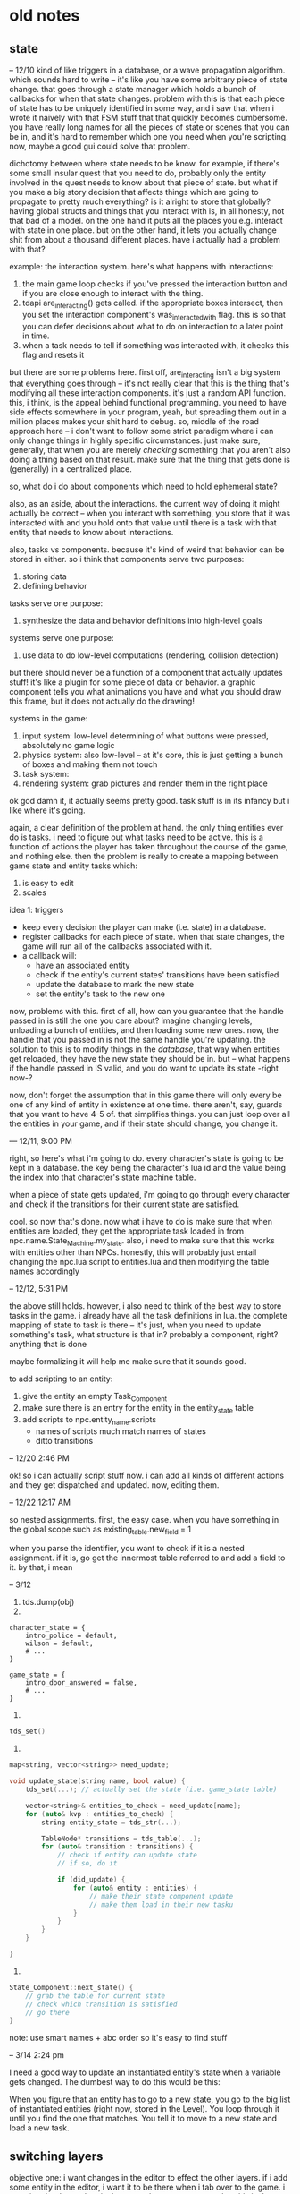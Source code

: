 * old notes
** state
-- 12/10
kind of like triggers in a database, or a wave propagation algorithm. which
sounds hard to write -- it's like you have some arbitrary piece of state
change. that goes through a state manager which holds a bunch of callbacks for
when that state changes. problem with this is that each piece of state has to be
uniquely identified in some way, and i saw that when i wrote it naively with
that FSM stuff that that quickly becomes cumbersome. you have really long names
for all the pieces of state or scenes that you can be in, and it's hard to
remember which one you need when you're scripting. now, maybe a good gui could
solve that problem. 

dichotomy between where state needs to be know. for example, if there's some
small insular quest that you need to do, probably only the entity involved in
the quest needs to know about that piece of state. but what if you make a big
story decision that affects things which are going to propagate to pretty much
everything? is it alright to store that globally? having global structs and
things that you interact with is, in all honesty, not that bad of a model. on
the one hand it puts all the places you e.g. interact with state in one
place. but on the other hand, it lets you actually change shit from about a
thousand different places. have i actually had a problem with that?

example: the interaction system. here's what happens with interactions:
1. the main game loop checks if you've pressed the interaction button and if you
   are close enough to interact with the thing.
2. tdapi are_interacting() gets called. if the appropriate boxes intersect, then
   you set the interaction component's was_interacted_with flag. this is so that
   you can defer decisions about what to do on interaction to a later point in
   time.
3. when a task needs to tell if something was interacted with, it checks this
   flag and resets it

but there are some problems here. first off, are_interacting isn't a big system
that everything goes through -- it's not really clear that this is the thing
that's modifying all these interaction components. it's just a random API
function. this, i think, is the appeal behind functional programming. you need
to have side effects somewhere in your program, yeah, but spreading them out
in a million places makes your shit hard to debug. so, middle of the road
approach here -- i don't want to follow some strict paradigm where i can only
change things in highly specific circumstances. just make sure, generally, that
when you are merely /checking/ something that you aren't also doing a thing
based on that result. make sure that the thing that gets done is (generally) in
a centralized place. 

so, what do i do about components which need to hold ephemeral state? 

also, as an aside, about the interactions. the current way of doing it might
actually be correct -- when you interact with something, you store that it was
interacted with and you hold onto that value until there is a task with that
entity that needs to know about interactions.

also, tasks vs components. because it's kind of weird that behavior can be
stored in either. so i think that components serve two purposes:
1. storing data
2. defining behavior

tasks serve one purpose:
1. synthesize the data and behavior definitions into high-level goals

systems serve one purpose:
1. use data to do low-level computations (rendering, collision detection)

but there should never be a function of a component that actually updates stuff!
it's like a plugin for some piece of data or behavior. a graphic component tells
you what animations you have and what you should draw this frame, but it does
not actually do the drawing!

systems in the game: 
1. input system: low-level determining of what buttons were pressed, absolutely
   no game logic
2. physics system: also low-level -- at it's core, this is just getting a bunch
   of boxes and making them not touch
3. task system: 
4. rendering system: grab pictures and render them in the right place

ok god damn it, it actually seems pretty good. task stuff is in its infancy but
i like where it's going. 

again, a clear definition of the problem at hand. the only thing entities ever
do is tasks. i need to figure out what tasks need to be active. this is a
function of actions the player has taken throughout the course of the game, and
nothing else. then the problem is really to create a mapping between game state
and entity tasks which:
1. is easy to edit
2. scales

idea 1: triggers
- keep every decision the player can make (i.e. state) in a database.
- register callbacks for each piece of state. when that state changes, the game
  will run all of the callbacks associated with it.
- a callback will:
  - have an associated entity
  - check if the entity's current states' transitions have been satisfied
  - update the database to mark the new state
  - set the entity's task to the new one

now, problems with this. first of all, how can you guarantee that the handle
passed in is still the one you care about? imagine changing levels, unloading a
bunch of entities, and then loading some new ones. now, the handle that you
passed in is not the same handle you're updating. the solution to this is to
modify things in the /database/, that way when entities get reloaded, they have
the new state they should be in. but -- what happens if the handle passed in IS
valid, and you do want to update its state -right now-? 

now, don't forget the assumption that in this game there will only every be one
of any kind of entity in existence at one time. there aren't, say, guards that
you want to have 4-5 of. that simplifies things. you can just loop over all the
entities in your game, and if their state should change, you change it.

--- 12/11, 9:00 PM

right, so here's what i'm going to do. every character's state is going to be
kept in a database. the key being the character's lua id and the value being the
index into that character's state machine table. 

when a piece of state gets updated, i'm going to go through every character and
check if the transitions for their current state are satisfied. 

cool. so now that's done. now what i have to do is make sure that when entities
are loaded, they get the appropriate task loaded in from
npc.name.State_Machine.my_state. also, i need to make sure that this works with
entities other than NPCs. honestly, this will probably just entail changing the
npc.lua script to entities.lua and then modifying the table names accordingly

-- 12/12, 5:31 PM

the above still holds. however, i also need to think of the best way to store
tasks in the game. i already have all the task definitions in lua. the complete
mapping of state to task is there -- it's just, when you need to update
something's task, what structure is that in? probably a component, right?
anything that is done 

maybe formalizing it will help me make sure that it sounds good.

to add scripting to an entity:
1. give the entity an empty Task_Component
2. make sure there is an entry for the entity in the entity_state table
3. add scripts to npc.entity_name.scripts
   - names of scripts much match names of states
   - ditto transitions

-- 12/20 2:46 PM

ok! so i can actually script stuff now. i can add all kinds of different actions
and they get dispatched and updated. now, editing them. 

-- 12/22 12:17 AM

so nested assignments. first, the easy case. when you have something in the
global scope such as
existing_table.new_field = 1

when you parse the identifier, you want to check if it is a nested
assignment. if it is, go get the innermost table referred to and add a field to
it. by that, i mean 

-- 3/12
1. tds.dump(obj)
2. 
#+BEGIN_SRC 
character_state = {
    intro_police = default,
    wilson = default,
    # ...
}

game_state = {
    intro_door_answered = false,
    # ...
}
#+END_SRC
3. 
#+BEGIN_SRC cpp
tds_set()
#+END_SRC
4. 
#+BEGIN_SRC cpp
map<string, vector<string>> need_update;

void update_state(string name, bool value) {
	tds_set(...); // actually set the state (i.e. game_state table)

	vector<string>& entities_to_check = need_update[name];
    for (auto& kvp : entities_to_check) {
		string entity_state = tds_str(...);

		TableNode* transitions = tds_table(...);
		for (auto& transition : transitions) {
			// check if entity can update state
			// if so, do it

			if (did_update) {
				for (auto& entity : entities) {
					// make their state component update
					// make them load in their new tasku
				}
			}
		}
	}

}
#+END_SRC
5. 
#+BEGIN_SRC cpp
State_Component::next_state() {
	// grab the table for current state
	// check which transition is satisfied
	// go there
}
#+END_SRC
note: use smart names + abc order so it's easy to find stuff

-- 3/14 2:24 pm

I need a good way to update an instantiated entity's state when a variable gets
changed. The dumbest way to do this would be this: 

When you figure that an entity has to go to a new state, you go to the big list
of instantiated entities (right now, stored in the Level). You loop through it
until you find the one that matches. You tell it to move to a new state and load
a new task. 
** switching layers
objective one: i want changes in the editor to effect the other layers. if i add
some entity in the editor, i want it to be there when i tab over to the
game. i want it to be there when i tab over to the cutscene tester. but this
isn't always the case. when i change shit in the game, i don't want it to touch
the editor. the cutscene tester should be isolated too. after writing this out,
it seems a lot clearer what i should do. 

the editor needs to hold its own state. maybe this means make the levels and
stuff non-global, but i'm not sure. when you swap out from the editor, it's
gonna take all the shit it has and put it somewhere. when you swap back to it,
it's going to restore all that shit. 

you also want to be able to tab over to the game, do whatever, tab to the
editor, do whatever, and then be back in the same state in the game as before.

i dunno now. because there's some shit you want to be in a different state, and
some shit you want to keep the same. if entities start moving around and shit,
you want the game to just 'freeze'. no changes. but if you add tiles, you want
that change to be reflected in the game. is there some kind of pattern between
changes i do want to see and changes i don't want to see? 

-- 9/11/2019 00:22

one clear change that i can make is to get rid of the cutscene layer. when you
want to test a cutscene, just run the console command from the game. the game
will save its old state, load up everything for the cutscene, and then restore
it. 

that might just fix everything. 

in the editor, don't update tasks. everything is frozen. or make it a checkbox,
in case you do want that. 

another idea. levels are split into two. one is a backdrop, the other is
actors. anything that's just there becomes a part of the backdrop. you can
always reuse the same backdrop. but then you have to keep the actors aligned, so
that's the same problem as i had before. i think it's best to save/restore. 

-- 9/22/2019 5:10

just need to jot down some thoughts about how i handle cutscenes and stuff...

i want to be able to fuck with cutscenes two ways: 
1. i'm playing the game, i can flip some bits through the editor or through the
   game itself, and then i can see if the cutscene triggers and if it does what
   i want it to do. "integration test".
2. i want to see if the cutscene just works mechanically. "unit test". 

right now the cutscene action loads up the cutscene test layer and triggers a
cutscene from that. that's definitely not what i want to do. first off, adding a
new layer was kind of a pain in the ass because it was easy to forget stuff
(update the console! do physics! update the camera!). second off, the -only-
thing that layer does is to run a cutscene. so it's just a kind of bullshit
piece of code. 

i could probably just smush that into the editor? 

also, side note, the battle layer is pretty whatever, so don't worry about
that. 

another thing with cutscenes, and i don't know if i am making shit too
complicated here, but doesn't there need to be a set state for a cutscene to
work? as in, should a cutscene only trigger if some certain flags are properly
set? i don't think so...this game is supposed to be linear. so if that is the
case, then i can just trigger a cutscene from literally anywhere and it will
work. 
** automation
I think that the automation/CLI should be written in C++, so I don't have to
write a parser for TDS in Python. 

Things I want it to do:
- Make new actions. This one is less than ideal because there's C++ code
  involved, so I'll have to recompile the game. If I had hotloading, though...
- Make new entities, and write their definitions out to a file.
  - Do this from templates. For example:
	- Prop template.

new entity wizard:
select a file where it's gonna be put. 
enter a name for it
select components
load up those components from template files (?)

uhh so i probably want to add this to the tds state tree. actually, i don't
think i do. what i want to do is build a table, then write it out to a file,
then script that file -- i mean, i already have the table, so it would be smart
to insert that table into the script tree. 

customize the components
** fuck
all of the actions turn into components ("SCRIPTS")

all the current components are default components that are a part of the engine
binary. 

expose API to user code by shipping with a header. it's all free functions. 

base component and entity classes have
#+BEGIN_SRC cpp
virtual void update(float dt);
#+END_SRC

something like
#+BEGIN_SRC cpp
#define REGISTER_COMPONENT(type) blah()
REGISTER_COMPONENT(Graphic);
#+END_SRC

everything still basically uses tdscript to serialize and deserialize. templates
are defined in tdscript. so is saved data. the main difference is that you ALSO
implement update(). 

components get owning entity
** The Big List
- Finish the story
  - Flesh out all of the characters
  - Write sidequests
  - Fine-tune pacing
- Balance the in-game
  - What creatures are in the game?
  - What moves are in the game?
  - What items are in the game?
  - What abilities are in the game?
  - How and at what rate do creatures become more powerful?
  - When do you have access to certain creatures?
- Balance the out of game
  - What does the metagame look like?
  - What macro strategies are available? 
- Design dungeons
  - Puzzles
  - Difficulty
- Art
  - Characters
	- Sprites
	- Heads
  - Battle Stuff
	- Creatures
	- Attacks
	- Items
  - Flashes
	- Pastoral Society
	- Smoldering Ruins
	- Mountain Pass
	- Frightened Deer
  - Levels
	- Boon's House
	- The City
	  - Boon's Neighborhood
	  - The Poor Area
	  - Ike's Hardware
	  - The Basement
	  - The Bar
	  - Announcement Podium
	  - The Restaurant
	- The Forest
	  - Camp
	  - Cream Palace
	- The Desert
	  - Barr's Outpost
	  - Landscape
	- Theseus' Lair
  - Dungeons
	- The Warehouse
	- The Slave Factory
	- The Police Station
	- The Capturehouse
	- The Forest (Boon)
	- The Forest (Sewell + Evans)
	- The Tunnel
	- The Mirage + The House
	- The Encampment
	- The Shed
- Music
* bugs
* polish
* features
next episode:
@spader 3/1/2020: movement component

@spader 3/1/2020: add time parameter to animation frames
@spader 3/1/2020: if/how scenes are going to be in the game. or how you'll
simulate the features a scene gives you.
@spader 3/1/2020: port tile selector
@spader 3/1/2020: components you will probably need for level 1...collision,
interaction, task, tile, dialogue, state
@spader 3/1/2020: autogenerate tile classes, probably with like a lua for loop?
tdengine.tile?
Scenes = {}
* closed
@spader 3/1/2020: Get the rendering system right. Ideally, there's a clever way
for every entity with a GC to register itself with the rendering engine. You
could probably do that in the GC constructor -- just call into some API that you
expose in C++.

@spader 3/1/2020: Inputs are kind of fucked right now. What's a good way to
handle chords of all kinds (shift included)? How do the game layers and scripts
read from the input buffer? n.b. this isn't quite done because I haven't
/implemented/ when masks are applied, but all the logic is pretty much there

@spader 3/1/2020: could prob autogenerate imgui stuff for entities
for member in entity:
  if type(member) == function then pass end
  if type(member) == number or string then display it
  if type(member) == table recurse

@spader 3/1/2020: moved engines/managers to jblow style functions
@spader 3/1/2020: fixed how inputs are masked to different layers, added inputs
to exported API
@spader 3/1/2020: found some GLFW key binding definitions
@spader 3/1/2020: wrote some basic camera code
@spader 3/1/2020: fixed the imgui binding generator 
@spader 3/1/2020: figured out how to wrap some of the stuff that doesn't cover.
@spader 3/1/2020: started porting the editor over to lua
@spader 3/1/2020: wrote a basic entity viewer 

@spader 3/1/2020: entity:print_once()
@spader 3/1/2020: tdengine.get_entity(name)
@spader 3/1/2020: finish off bitmask logic for inputs
@spader 3/1/2020: shift map

@spader 11/6/2019: Put some more thought into the API, and the separation of the
engine from the game. Do I want to make the engine as a DLL? Is that going to
supremely fuck all of my precious debuggability? As an alternative, I could
leave the game and the engine as one binary, but separate the code out such that
it would be really easy to snip them apart when the time comes. Binaries and
consumption aside, the real reason I want to do this is to get a better handle
on the responsibilities of each part. What is the core engine actually doing,
and what parts of the code truly belong to my game? Still in the back of my mind
have the idea of someone else using this engine. Wouldn't it be cool if this
engine was a super lightweight one that you modified by (gasp) actually touching
the source code? Actions and components are packaged up with it, but you can
easily mod it to allow user ones, too. 
* thoughts
@spader 3/2/2020: I want to avoid writing a lot of wrappers. Ideally, adding a
binding to the engine is one or two files. Most of the bindings into the engine
are going to be pretty thin wrappers. The layers look like this: 

Lowest level: ENGINE. 
Inside here, you have all the subsystems that actually do the work. The
rendering engine, the physics system, etc. 

Next level: API. 
Thin wrappers which are directly bound to Lua. The purpose of these
is to keep my Lua API nice and stable, and let me do whatever tricky things I
want with function signatures. Varargs, template stuff, whatever. Just register
a wrapper to Lua. 

Next level: SUGAR.
Thin wrappers in Lua. The purpose of these are purely sugar. For example, the
C++ API will take in integer IDs for entities, but I want to pass in the Lua
table because that looks natural. Write a wrapper that takes the Lua table and
forwards the ID to C++. 

Last level(?): COMPONENTS.
Components shouldn't be wrappers around the API per se -- they should put some
useful functionality on top of it. In other words, they talk to other components
and then decide what API functions to call. 

That doesn't seem too arduous. 
** collisions
a grid based system seems good. spitball how that would look....

you still need float positions for stuff. it needs to move smoothly. so purely
storing entity positions as a grid isn't going to work. seems like the thing to
do is to store position + bounding box, then calculate grid squares occupied,
then run collision algorithm on that. static stuff could be precomputed. you
have flags on the collider. you have an internal grid structure -- maybe it's
sparse so you don't have to hardcode a size. 

#+BEGIN_SRC cpp
int grid[1000][1000]
#+END_SRC

you know another problem here is loading chunks of levels. will that be
something i need to do? the overworld is the only thing i can see becoming big
enough to need that. but even then, it's not going to be /that/ big. from a
point of view of how many things exist in the level, that's not going to
overload the grid system. the problem might be in running all the scripts. if
every NPC in the overworld exists at all times, running all their scripts might
be a lot. i mean, what's that gonna be? a hundred things? three hundred? if
you're not stupid with what you're doing...
** making the damn intro
fade in from the title screen (worry about this later)
the player has no control
you need to animate the TV flickering
you need to have some lines of text go across the screen like what the
television is saying or ...
then the TV flicks off
some more text pops on the screen as boon is thinking to himself
boon stands up
control is returned to the player and the game begins

so really this is a simple set of sequential commands that I want to
issue. generalizing just a little bit, it's like the action lists that i had
before. so maybe you want some of these things to happen in parallel or force
one to wait until a previous one finishes. 
* gameplay
** types
The types are, flavor wise, supposed to represent the reflections of different
pure forms onto the physical realms. All things exist purely through dogma. The
precise qualities that make anything itself come from this. When they're
filtered down to the physical plane, some of these characteristics get lost. 

Battles involve creatures that are powerful manifestations of these traits. They
are also filtered when they enter our world, but their concentration is much
higher and they are therefore a more distilled representation of them. Because
they are so distilled, they can tap into other aspects of that trait that
regular things could not -- namely, pulling that essential force for battle. 

** [LG] logic
The intelligence of man. 

This type is good at indirect attacking. The first thing that means is that its
attack-oriented creatures are good at special attacking. No grapplers here. The
second thing is that its creatures get good support moves. 
- Stat boosting moves
- Substitute
- Baton Pass
- Trick Room
- Roar

Their typing defensively is a pretty clean 50. Their typing offensively is
probably closer to a 60, preferring to use power over type coverage to get the
job done
** [DS] dark spirit 
The evil nature of man. Corruption, greed, sloth, sadism, power, intimidation.

This type has a lot of offensive support moves and a lot of mix ups. Solid
STAB moves with fair coverage, but mostly based around the idea that you can
morph them into a lot of things. This would be a good place to have a utility
creature that can sweep or take on a number of specialized defensive roles. 

Inspirations:
Taunt Wisp Mew
BW Gliscor
BW Sableye
ADV Gengar
DPP UU Crobat
DPP UU Froslass

- Taunt
- Will-o-Wisp
- Explosion
- Destiny Bond
- Knock Off
- Pain Split
- Trick
- Drag Down (Ability): On turns where this creature uses a support move before
  an opponent can attack, creature takes half damage. 
- Spite (Ability): Any creatures active at the end of the turn lose 1/16th of
  their health, including this one. 
** [LS] light spirit
The good nature of man. Soft kindness, mothering, empathy, joy.

This type is where your pink blobs live. It has a lot of defensive support
moves. They don't carry momentum well in and of themselves, because they lack
the tools to directly pressure the opponent. Instead, they try to slow the game
down and remove key threats from the game. 

Defensive Dragonite

- Wish
- 50% recovery
- Seismic Toss
- Aromatherapy
- Encore
- Screens
- Calm Mind
- Good coverage but poor offensive stats
- Natural Cure
- Regenerator
- STABs that have useful secondary effects (e.g. Scald)
- Resilience (Ability): All passive damage done to this creature is halved. 
- Gift of Health (Move): Instantly heal 1/4 of any teammate's health
- In Tune (Ability): When this creature heals, it receives 1/10 more health than
  normal. 
** [RS] red spirit 
The passionate nature of man. 
** [EA] earth
The essence of physical material. (might make this a 'materia' type, give
different flavors like air and water)

This type is all about the physical attacks. Low special stats, both offensively
and defensive. Flavor-wise, focuses on moves that manipulate the non-living
material of the Earth. Earth will be a really good typing defensively and
offensively. Offensively, the problem will be that they don't get good coverage
moves -- maybe something like Rock Slide + Earthquake in ADV, but even that
might be a little too good. One or two key weaknesses that you can exploit (one
physical, one special?).

Inspirations:
BW Landorus-T
BW Excadrill
ADV Flygon

- Earthquake
- Swords Dance
- Lead Smoke (Move): The next creature to enter the field will lose 1/8 of its
  health
- Rock Slide
** [MC] machinery
You ain't machine and you ain't land. Machines are more organized than the chaos
of material, yet their organization holds a cold acid edge that is not truly
alive. Creatures of machine are extreme. They do few things, but they do them
well. Their stat spreads are heavily skewed to one of the few things that they
do, and so are their movepools. Their defensive typing is poor, but their
offensive typing is very good. They are bound by almost all things -- water,
material, human nature and ingenuity -- but at the same time they bind these
things as well. 

Visually, they'll all look like machines, but mechanically they'll focus on one
or two aspects of the game and be really good at that and pretty bad at
everything else. It will be hard to make these usable.

Inspirations
DPP Azelf
ADV Magneton
BW Bronzong
DPP Lucario
BW Gothitelle
ADV Forretress
BW Sableye

One that focuses on entry hazards
One that fucks up a fairly common defensive type
Glass cannon sweepers 
Suicide leads (hazards/screens/boom)

** [FR] fire
** [WA] water
necrotic? 
the mountains
god 
psychedelics
philosophy
science
art
fire
cells
ice
electricity
time
void -- things that completely lack type 
psychosis
animals
sages
** [FA] fauna
The spirit of the animal. Brutish, petty, yet surprisingly clever at
times. These are things that can hit you pretty good. Usually not a ton of
tricks up their sleeve -- they might have mixups, but it'll be clearer what
their options are from the things around them (e.g. pretty easy to spot a mix
lax). 

Inspirations:
ADV Tyranitar
ADV Metagross
ADV Snorlax
ADV Heracross
DPP Gyarados
** [FL] flora
The spirit of floral nature.

Inspirations:
Ferrothorn
Celesteela
Tornadus-Therian

This type is all about momentum (think about the beautiful flowing momentum with
which plants live). Floral types get lots of annoying support moves and
abilities
- Leech Seed
- Protect
- Toxic
- Stun Spore
- Toxic Spikes
- Spikes
- Iron Barbs (physical / special)
- Sap (Ability): Transfer 6% health from opponent to user at the end of each
  turn.
- Return to Nature (Ability): Every turn, regardless of whether this creature is
  active, it gains 1% of its health back
- Knock Off
- 50% Recovery

Their operating principle is to, at worst, make a trade. Every time a Floral is
on the field, SOMETHING should be happening to your advantage (even if the turn
itself is a net negative). 

** [DG] dogmatic
The pure essence of dogma. 

This type is the most well rounded type in the game. It provides a few well
rounded STAB moves, but more importantly offers key resistances and few
weaknesses which makes it highly sought after defensively. Dogmatic creatures
generally rely on their potent movepools to output lots of damage, and they use
their good typing to be excellent checks to other offensive threats. 

Inspirations:
BW Latios
BW Hydreigon 
BW Garchomp
ADV MixMence (closer to this in terms of power)
DPP Tyranitar

- Fire Blast
- Draco Meteor
- Brick Break
- A few weak but really useful coverage moves for mix-ups
- 100/90/90 defenses

** type chart
|    | LG | DS | LS | RS | EA | MC | FR | WA | FL | DG |
| LG |  0 |    |    |    |    |    |    |    |    |    |
| DS |    |  0 |    |    |    |    |    |    |    |    |
| LS |    |    |  0 |    |    |    |    |    |    |    |
| RS |    |    |    |  0 |    |    |    |    |    |    |
| EA |    |    |    |    |  0 |    |    |    |    |    |
| MC |    |    |    |    |    |  0 |    |    |    |    |
| FR |    |    |    |    |    |    |  0 |    |    |    |
| WA |    |    |    |    |    |    |    |  0 |    |    |
| FL |    |    |    |    |    |    |    |    |  0 |    |
| DG |    |    |    |    |    |    |    |    |    |  0 |

** moves
- Screens
- Wisp
- Toxic
- Thunder Wave
- Sleep Powder
- Refresh / Heal Bell
- Substitute
- 50% recovery
- Rest
- Haze
- Protect
- Perish Song
- Taunt
- Destiny Bond
- Focus Punch
- Baton Pass
- Doom Desire
- Encore
- Explosion
- Fake Out
- Hidden Power
- Magic Coat
- Memento
- Healing Wish
- Trick
- Pain Split
- Skill Swap
- Super Fang
- Thief
- Giga Drain
- Sedate (Light Spirit): User cannot use any attacking moves for two
  turns. Always goes last. 
